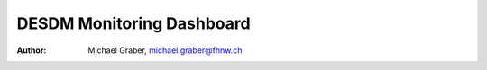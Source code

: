 
DESDM Monitoring Dashboard
===============================================================================
:author: Michael Graber, michael.graber@fhnw.ch


